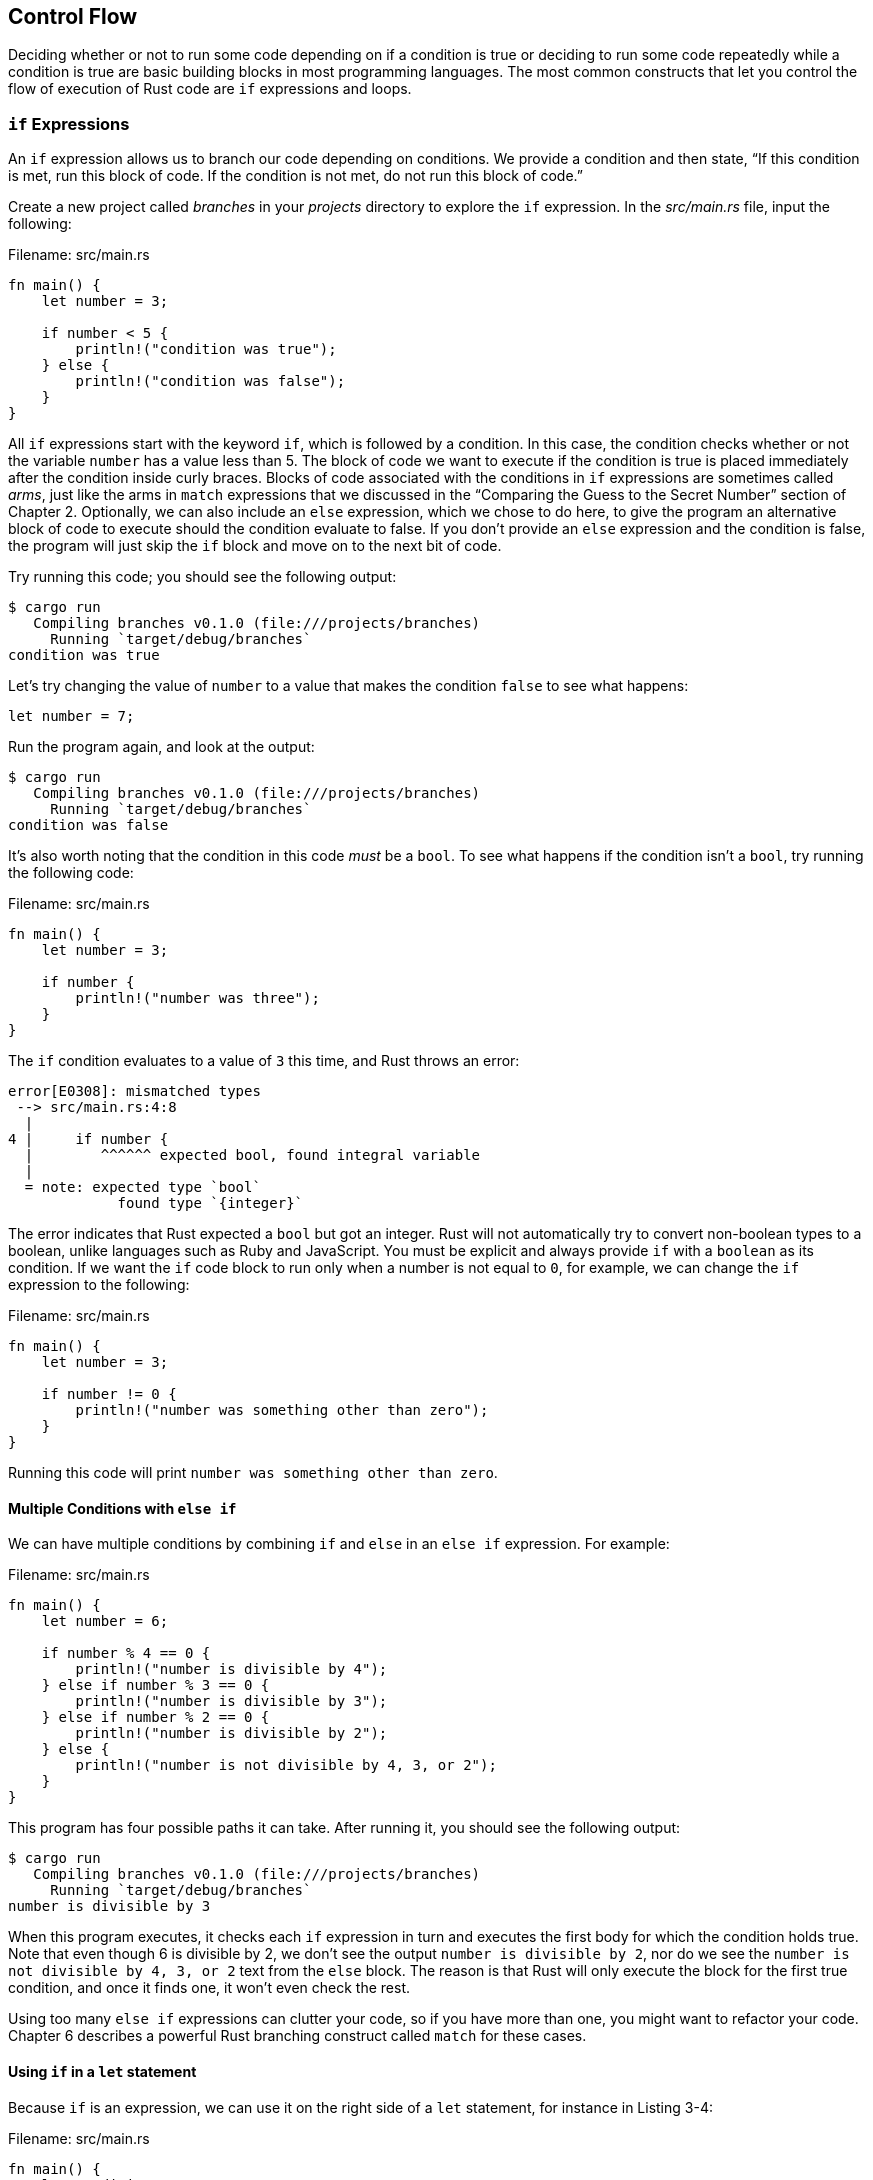 [[control-flow]]
== Control Flow

Deciding whether or not to run some code depending on if a condition is true or deciding to run some code repeatedly while a condition is true are basic building blocks in most programming languages. The most common constructs that let you control the flow of execution of Rust code are `if` expressions and loops.

[[if-expressions]]
=== `if` Expressions

An `if` expression allows us to branch our code depending on conditions. We provide a condition and then state, “If this condition is met, run this block of code. If the condition is not met, do not run this block of code.”

Create a new project called _branches_ in your _projects_ directory to explore the `if` expression. In the _src/main.rs_ file, input the following:

Filename: src/main.rs

[source,rust]
----
fn main() {
    let number = 3;

    if number < 5 {
        println!("condition was true");
    } else {
        println!("condition was false");
    }
}
----

All `if` expressions start with the keyword `if`, which is followed by a condition. In this case, the condition checks whether or not the variable `number` has a value less than 5. The block of code we want to execute if the condition is true is placed immediately after the condition inside curly braces. Blocks of code associated with the conditions in `if` expressions are sometimes called _arms_, just like the arms in `match` expressions that we discussed in the “Comparing the Guess to the Secret Number” section of Chapter 2. Optionally, we can also include an `else` expression, which we chose to do here, to give the program an alternative block of code to execute should the condition evaluate to false. If you don’t provide an `else` expression and the condition is false, the program will just skip the `if` block and move on to the next bit of code.

Try running this code; you should see the following output:

[source,text]
----
$ cargo run
   Compiling branches v0.1.0 (file:///projects/branches)
     Running `target/debug/branches`
condition was true
----

Let’s try changing the value of `number` to a value that makes the condition `false` to see what happens:

[source,rust,ignore]
----
let number = 7;
----

Run the program again, and look at the output:

[source,text]
----
$ cargo run
   Compiling branches v0.1.0 (file:///projects/branches)
     Running `target/debug/branches`
condition was false
----

It’s also worth noting that the condition in this code _must_ be a `bool`. To see what happens if the condition isn’t a `bool`, try running the following code:

Filename: src/main.rs

[source,rust,ignore]
----
fn main() {
    let number = 3;

    if number {
        println!("number was three");
    }
}
----

The `if` condition evaluates to a value of `3` this time, and Rust throws an error:

[source,text]
----
error[E0308]: mismatched types
 --> src/main.rs:4:8
  |
4 |     if number {
  |        ^^^^^^ expected bool, found integral variable
  |
  = note: expected type `bool`
             found type `{integer}`
----

The error indicates that Rust expected a `bool` but got an integer. Rust will not automatically try to convert non-boolean types to a boolean, unlike languages such as Ruby and JavaScript. You must be explicit and always provide `if` with a `boolean` as its condition. If we want the `if` code block to run only when a number is not equal to `0`, for example, we can change the `if` expression to the following:

Filename: src/main.rs

[source,rust]
----
fn main() {
    let number = 3;

    if number != 0 {
        println!("number was something other than zero");
    }
}
----

Running this code will print `number was something other than zero`.

[[multiple-conditions-with-else-if]]
==== Multiple Conditions with `else if`

We can have multiple conditions by combining `if` and `else` in an `else if` expression. For example:

Filename: src/main.rs

[source,rust]
----
fn main() {
    let number = 6;

    if number % 4 == 0 {
        println!("number is divisible by 4");
    } else if number % 3 == 0 {
        println!("number is divisible by 3");
    } else if number % 2 == 0 {
        println!("number is divisible by 2");
    } else {
        println!("number is not divisible by 4, 3, or 2");
    }
}
----

This program has four possible paths it can take. After running it, you should see the following output:

[source,text]
----
$ cargo run
   Compiling branches v0.1.0 (file:///projects/branches)
     Running `target/debug/branches`
number is divisible by 3
----

When this program executes, it checks each `if` expression in turn and executes the first body for which the condition holds true. Note that even though 6 is divisible by 2, we don’t see the output `number is divisible by 2`, nor do we see the `number is not divisible by 4, 3, or 2` text from the `else` block. The reason is that Rust will only execute the block for the first true condition, and once it finds one, it won’t even check the rest.

Using too many `else if` expressions can clutter your code, so if you have more than one, you might want to refactor your code. Chapter 6 describes a powerful Rust branching construct called `match` for these cases.

[[using-if-in-a-let-statement]]
==== Using `if` in a `let` statement

Because `if` is an expression, we can use it on the right side of a `let` statement, for instance in Listing 3-4:

Filename: src/main.rs

[source,rust]
----
fn main() {
    let condition = true;
    let number = if condition {
        5
    } else {
        6
    };

    println!("The value of number is: {}", number);
}
----

Listing 3-4: Assigning the result of an `if` expression to a variable

The `number` variable will be bound to a value based on the outcome of the `if` expression. Run this code to see what happens:

[source,text]
----
$ cargo run
   Compiling branches v0.1.0 (file:///projects/branches)
     Running `target/debug/branches`
The value of number is: 5
----

Remember that blocks of code evaluate to the last expression in them, and numbers by themselves are also expressions. In this case, the value of the whole `if` expression depends on which block of code executes. This means the values that have the potential to be results from each arm of the `if` must be the same type; in Listing 3-4, the results of both the `if` arm and the `else` arm were `i32` integers. But what happens if the types are mismatched, as in the following example?

Filename: src/main.rs

[source,rust,ignore]
----
fn main() {
    let condition = true;

    let number = if condition {
        5
    } else {
        "six"
    };

    println!("The value of number is: {}", number);
}
----

When we try to run this code, we’ll get an error. The `if` and `else` arms have value types that are incompatible, and Rust indicates exactly where to find the problem in the program:

[source,text]
----
error[E0308]: if and else have incompatible types
 --> src/main.rs:4:18
  |
4 |       let number = if condition {
  |  __________________^ starting here...
5 | |         5
6 | |     } else {
7 | |         "six"
8 | |     };
  | |_____^ ...ending here: expected integral variable, found reference
  |
  = note: expected type `{integer}`
             found type `&'static str`
----

The expression in the `if` block evaluates to an integer, and the expression in the `else` block evaluates to a string. This won’t work because variables must have a single type. Rust needs to know at compile time what type the `number` variable is, definitively, so it can verify at compile time that its type is valid everywhere we use `number`. Rust wouldn’t be able to do that if the type of `number` was only determined at runtime; the compiler would be more complex and would make fewer guarantees about the code if it had to keep track of multiple hypothetical types for any variable.

[[repetition-with-loops]]
=== Repetition with Loops

It’s often useful to execute a block of code more than once. For this task, Rust provides several _loops_. A loop runs through the code inside the loop body to the end and then starts immediately back at the beginning. To experiment with loops, let’s make a new project called _loops_.

Rust has three kinds of loops: `loop`, `while`, and `for`. Let’s try each one.

[[repeating-code-with-loop]]
==== Repeating Code with `loop`

The `loop` keyword tells Rust to execute a block of code over and over again forever or until you explicitly tell it to stop.

As an example, change the _src/main.rs_ file in your _loops_ directory to look like this:

Filename: src/main.rs

[source,rust,ignore]
----
fn main() {
    loop {
        println!("again!");
    }
}
----

When we run this program, we’ll see `again!` printed over and over continuously until we stop the program manually. Most terminals support a keyboard shortcut, ctrl-C, to halt a program that is stuck in a continual loop. Give it a try:

[source,text]
----
$ cargo run
   Compiling loops v0.1.0 (file:///projects/loops)
     Running `target/debug/loops`
again!
again!
again!
again!
^Cagain!
----

The symbol `^C` represents where you pressed ctrl-C. You may or may not see the word `again!` printed after the `^C`, depending on where the code was in the loop when it received the halt signal.

Fortunately, Rust provides another, more reliable way to break out of a loop. You can place the `break` keyword within the loop to tell the program when to stop executing the loop. Recall that we did this in the guessing game in the “Quitting After a Correct Guess” section of Chapter 2 to exit the program when the user won the game by guessing the correct number.

[[conditional-loops-with-while]]
==== Conditional Loops with `while`

It’s often useful for a program to evaluate a condition within a loop. While the condition is true, the loop runs. When the condition ceases to be true, you call `break`, stopping the loop. This loop type could be implemented using a combination of `loop`, `if`, `else`, and `break`; you could try that now in a program, if you’d like.

However, this pattern is so common that Rust has a built-in language construct for it, and it’s called a `while` loop. The following example uses `while`: the program loops three times, counting down each time. Then, after the loop, it prints another message and exits:

Filename: src/main.rs

[source,rust]
----
fn main() {
    let mut number = 3;

    while number != 0 {
        println!("{}!", number);

        number = number - 1;
    }

    println!("LIFTOFF!!!");
}
----

This construct eliminates a lot of nesting that would be necessary if you used `loop`, `if`, `else`, and `break`, and it’s clearer. While a condition holds true, the code runs; otherwise, it exits the loop.

[[looping-through-a-collection-with-for]]
==== Looping Through a Collection with `for`

You could use the `while` construct to loop over the elements of a collection, such as an array. For example:

Filename: src/main.rs

[source,rust]
----
fn main() {
    let a = [10, 20, 30, 40, 50];
    let mut index = 0;

    while index < 5 {
        println!("the value is: {}", a[index]);

        index = index + 1;
    }
}
----

Listing 3-5: Looping through each element of a collection using a `while` loop

Here, the code counts up through the elements in the array. It starts at index `0`, and then loops until it reaches the final index in the array (that is, when `index < 5` is no longer true). Running this code will print out every element in the array:

[source,text]
----
$ cargo run
   Compiling loops v0.1.0 (file:///projects/loops)
     Running `target/debug/loops`
the value is: 10
the value is: 20
the value is: 30
the value is: 40
the value is: 50
----

All five array values appear in the terminal, as expected. Even though `index` will reach a value of `5` at some point, the loop stops executing before trying to fetch a sixth value from the array.

But this approach is error prone; we could cause the program to panic if the index length is incorrect. It’s also slow, because the compiler adds runtime code to perform the conditional check on every element on every iteration through the loop.

As a more efficient alternative, you can use a `for` loop and execute some code for each item in a collection. A `for` loop looks like this:

Filename: src/main.rs

[source,rust]
----
fn main() {
    let a = [10, 20, 30, 40, 50];

    for element in a.iter() {
        println!("the value is: {}", element);
    }
}
----

Listing 3-6: Looping through each element of a collection using a `for` loop

When we run this code, we’ll see the same output as in Listing 3-5. More importantly, we’ve now increased the safety of the code and eliminated the chance of bugs that might result from going beyond the end of the array or not going far enough and missing some items.

For example, in the code in Listing 3-5, if you removed an item from the `a` array but forgot to update the condition to `while index < 4`, the code would panic. Using the `for` loop, you don’t need to remember to change any other code if you changed the number of values in the array.

The safety and conciseness of `for` loops make them the most commonly used loop construct in Rust. Even in situations in which you want to run some code a certain number of times, as in the countdown example that used a `while` loop in Listing 3-5, most Rustaceans would use a `for` loop. The way to do that would be to use a `Range`, which is a type provided by the standard library that generates all numbers in sequence starting from one number and ending before another number.

Here’s what the countdown would look like using a `for` loop and another method we’ve not yet talked about, `rev`, to reverse the range:

Filename: src/main.rs

[source,rust]
----
fn main() {
    for number in (1..4).rev() {
        println!("{}!", number);
    }
    println!("LIFTOFF!!!");
}
----

This code is a bit nicer, isn’t it?

[[summary]]
== Summary

You made it! That was a sizable chapter: you learned about variables, scalar and`if` expressions, and loops! If you want to practice with the concepts discussed in this chapter, try building programs to do the following:

* Convert temperatures between Fahrenheit and Celsius.
* Generate the nth Fibonacci number.
* Print the lyrics to the Christmas carol “The Twelve Days of Christmas,” taking advantage of the repetition in the song.

When you’re ready to move on, we’ll talk about a concept in Rust that _doesn’t_ commonly exist in other programming languages: ownership.
